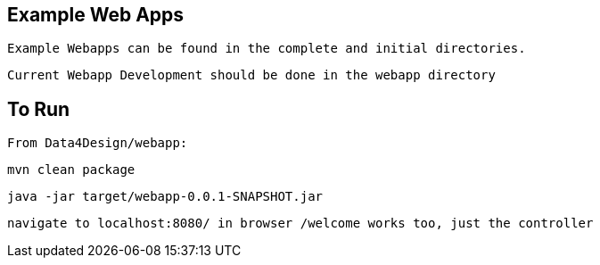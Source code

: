== Example Web Apps
    
    Example Webapps can be found in the complete and initial directories.

    Current Webapp Development should be done in the webapp directory

== To Run

    From Data4Design/webapp:

        mvn clean package

        java -jar target/webapp-0.0.1-SNAPSHOT.jar
	
	navigate to localhost:8080/ in browser /welcome works too, just the controller
